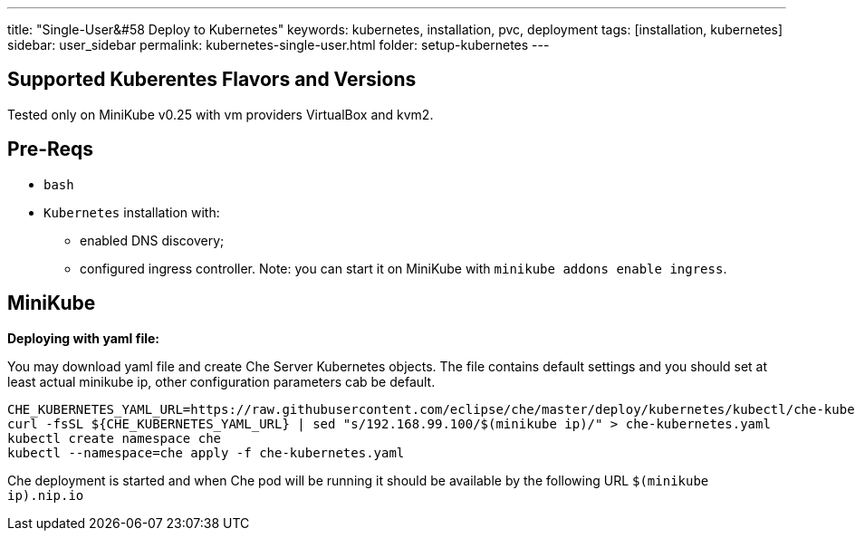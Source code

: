 ---
title: "Single-User&#58 Deploy to Kubernetes"
keywords: kubernetes, installation, pvc, deployment
tags: [installation, kubernetes]
sidebar: user_sidebar
permalink: kubernetes-single-user.html
folder: setup-kubernetes
---

[id="supported-kuberentes-flavors-and-versions"]
== Supported Kuberentes Flavors and Versions

Tested only on MiniKube v0.25 with vm providers VirtualBox and kvm2.

[id="pre-reqs"]
== Pre-Reqs

* `bash`
* `Kubernetes` installation with:
** enabled DNS discovery;
** configured ingress controller. Note: you can start it on MiniKube with `minikube addons enable ingress`.

[id="minikube"]
== MiniKube

*Deploying with yaml file:*

You may download yaml file and create Che Server Kubernetes objects. The file contains default settings and you should set at least actual minikube ip, other configuration parameters cab be default.

----
CHE_KUBERNETES_YAML_URL=https://raw.githubusercontent.com/eclipse/che/master/deploy/kubernetes/kubectl/che-kubernetes.yaml
curl -fsSL ${CHE_KUBERNETES_YAML_URL} | sed "s/192.168.99.100/$(minikube ip)/" > che-kubernetes.yaml
kubectl create namespace che
kubectl --namespace=che apply -f che-kubernetes.yaml
----

Che deployment is started and when Che pod will be running it should be available by the following URL `$(minikube ip).nip.io`
